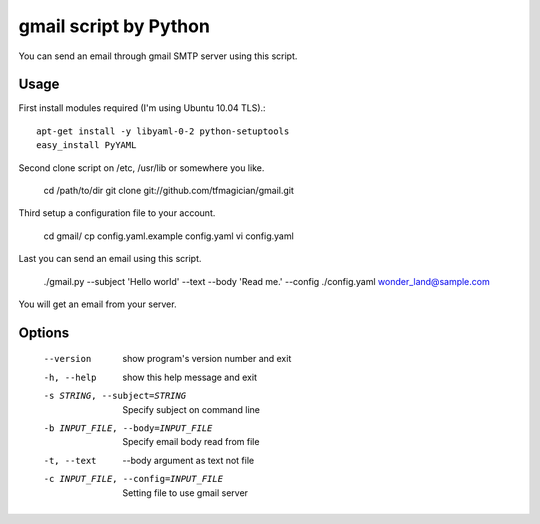 gmail script by Python
======================

You can send an email through gmail SMTP server using this script.


Usage
-----

First install modules required (I'm using Ubuntu 10.04 TLS).::

    apt-get install -y libyaml-0-2 python-setuptools
    easy_install PyYAML

Second clone script on /etc, /usr/lib or somewhere you like.

    cd /path/to/dir
    git clone git://github.com/tfmagician/gmail.git

Third setup a configuration file to your account.

    cd gmail/
    cp config.yaml.example config.yaml
    vi config.yaml

Last you can send an email using this script.

    ./gmail.py --subject 'Hello world' --text --body 'Read me.' --config ./config.yaml wonder_land@sample.com

You will get an email from your server.


Options
-------

    --version             show program's version number and exit
    -h, --help            show this help message and exit
    -s STRING, --subject=STRING
                          Specify subject on command line
    -b INPUT_FILE, --body=INPUT_FILE
                          Specify email body read from file
    -t, --text            --body argument as text not file
    -c INPUT_FILE, --config=INPUT_FILE
                          Setting file to use gmail server
